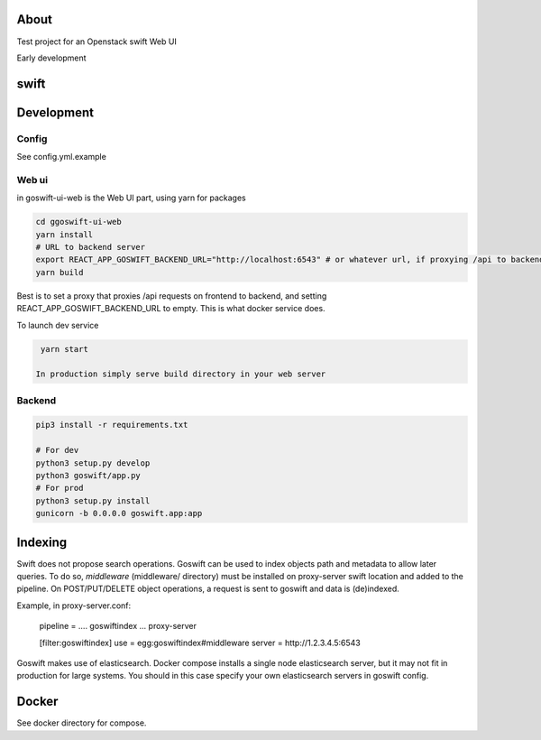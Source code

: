 =====
About
=====

Test project for an Openstack swift Web UI

Early development


=====
swift
=====

===========
Development
===========

Config
------

See config.yml.example

Web ui
------

in goswift-ui-web is the Web UI part, using yarn for packages

.. code-block:: bash

  cd ggoswift-ui-web
  yarn install
  # URL to backend server
  export REACT_APP_GOSWIFT_BACKEND_URL="http://localhost:6543" # or whatever url, if proxying /api to backend, leave empty
  yarn build

Best is to set a proxy that proxies /api requests on frontend to backend, and setting REACT_APP_GOSWIFT_BACKEND_URL to empty.
This is what docker service does.

To launch dev service

.. code-block:: bash

  yarn start

 In production simply serve build directory in your web server


Backend
-------

.. code-block:: bash

  pip3 install -r requirements.txt

  # For dev
  python3 setup.py develop
  python3 goswift/app.py
  # For prod
  python3 setup.py install
  gunicorn -b 0.0.0.0 goswift.app:app

========
Indexing
========

Swift does not propose search operations. Goswift can be used to index objects
path and metadata to allow later queries.
To do so, *middleware* (middleware/ directory) must be installed on proxy-server
swift location and added to the pipeline.
On POST/PUT/DELETE object operations, a request is sent to goswift and data
is (de)indexed.

Example, in proxy-server.conf:

    pipeline = .... goswiftindex ... proxy-server

    [filter:goswiftindex]
    use = egg:goswiftindex#middleware
    server = http://1.2.3.4.5:6543

Goswift makes use of elasticsearch. Docker compose installs a single node
elasticsearch server, but it may not fit in production for large systems.
You should in this case specify your own elasticsearch servers in goswift config.


======
Docker
======

See docker directory for compose.
